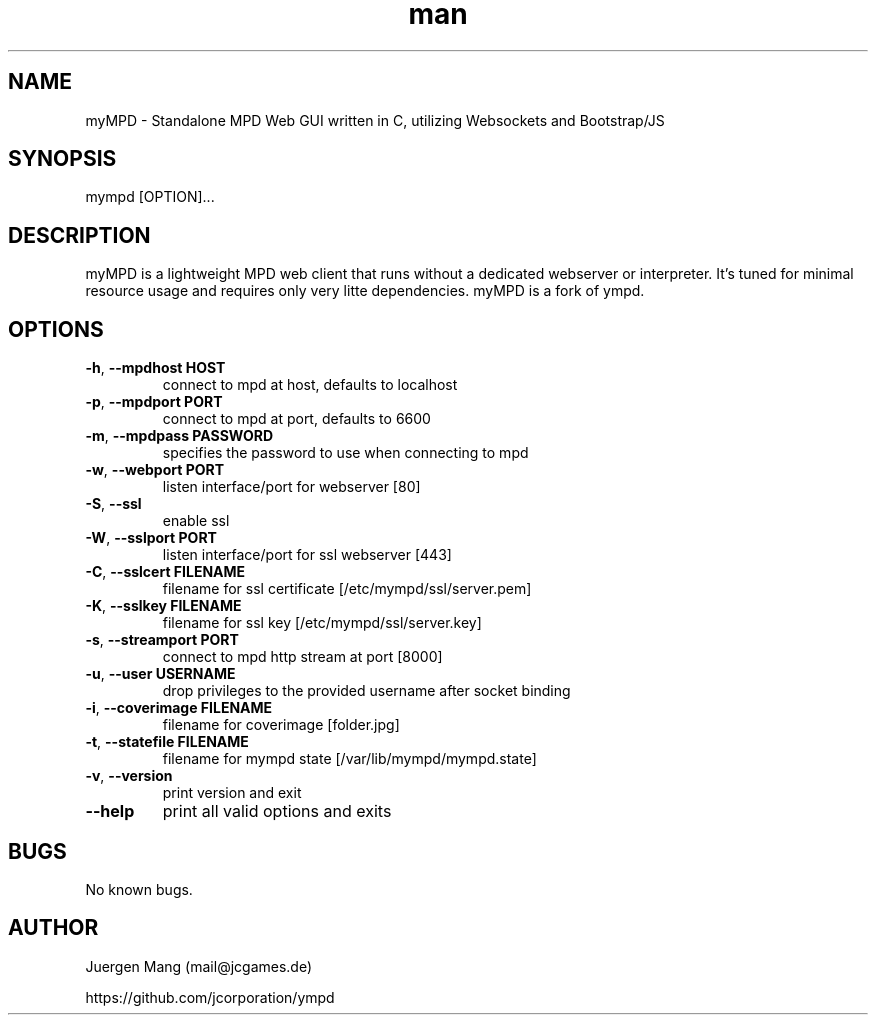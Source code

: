 .\" Manpage for myMPD.
.\" Contact mail@jcgames.de to correct errors or typos.
.TH man 1 "24 May 2018" "1.0.0" "myMPD man page"
.SH NAME
myMPD \- Standalone MPD Web GUI written in C, utilizing Websockets and Bootstrap/JS
.SH SYNOPSIS
mympd [OPTION]...
.SH DESCRIPTION
myMPD is a lightweight MPD web client that runs without a dedicated webserver or interpreter. 
It's tuned for minimal resource usage and requires only very litte dependencies. 
myMPD is a fork of ympd.

.SH OPTIONS
.TP
\fB\-h\fR, \fB\-\-mpdhost HOST\fR
connect to mpd at host, defaults to localhost
.TP
\fB\-p\fR, \fB\-\-mpdport PORT\fR
connect to mpd at port, defaults to 6600
.TP
\fB\-m\fR, \fB\-\-mpdpass PASSWORD\fR
specifies the password to use when connecting to mpd
.TP
\fB\-w\fR, \fB\-\-webport PORT\fR
listen interface/port for webserver [80]
.TP
\fB\-S\fR, \fB\-\-ssl\fR
enable ssl
.TP
\fB\-W\fR, \fB\-\-sslport PORT\fR
listen interface/port for ssl webserver [443]
.TP
\fB\-C\fR, \fB\-\-sslcert FILENAME\fR
filename for ssl certificate [/etc/mympd/ssl/server.pem]
.TP
\fB\-K\fR, \fB\-\-sslkey FILENAME\fR
filename for ssl key [/etc/mympd/ssl/server.key]
.TP
\fB-s\fR, \fB\-\-streamport PORT
connect to mpd http stream at port [8000]
.TP
\fB\-u\fR, \fB\-\-user USERNAME\fR
drop privileges to the provided username after socket binding
.TP
\fB-i\fR, \fB\-\-coverimage FILENAME\fR
filename for coverimage [folder.jpg]
.TP
\fB-t\fR, \fB\-\-statefile FILENAME\fR
filename for mympd state [/var/lib/mympd/mympd.state]
.TP
\fB\-v\fR, \fB\-\-version\fR
print version and exit
.TP
\fB\-\-help\fR
print all valid options and exits
.SH BUGS
No known bugs.
.SH AUTHOR
Juergen Mang (mail@jcgames.de)

https://github.com/jcorporation/ympd